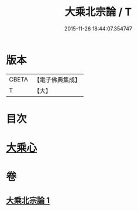 #+TITLE: 大乘北宗論 / T
#+DATE: 2015-11-26 18:44:07.354747
* 版本
 |     CBETA|【電子佛典集成】|
 |         T|【大】     |

* 目次
* [[file:KR6q0108_001.txt::001-1281c10][大乘心]]
* 卷
** [[file:KR6q0108_001.txt][大乘北宗論 1]]
